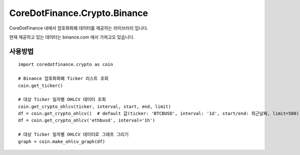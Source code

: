CoreDotFinance.Crypto.Binance
=============================

CoreDotFinance 내에서 암호화화폐 데이터를 제공하는 라이브러리 입니다.

현재  제공하고 있는 데이터는 binance.com 에서 가져고오 있습니다.

사용방법
--------
::

    import coredotfinance.crypto as coin

    # Binance 암호화화폐 Ticker 리스트 조회
    coin.get_ticker()

    # 대상 Ticker 일자별 OHLCV 데이터 조회
    coin.get_crypto_ohlcv(ticker, interval, start, end, limit)
    df = coin.get_crypto_ohlcv()  # default 값(ticker: 'BTCBUSD', interval: '1d', start/end: 최근날짜, limit=500)
    df = coin.get_crypto_ohlcv('ethbusd', interval='1h')

    # 대상 Ticker 일자별 OHLCV 데이터로 그래프 그리기
    graph = coin.make_ohlcv_graph(df)

.. code-block:: python
